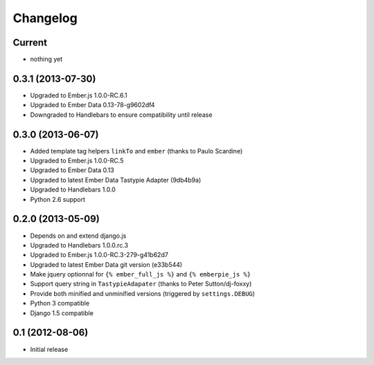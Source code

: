 Changelog
=========

Current
-------

- nothing yet


0.3.1 (2013-07-30)
------------------

- Upgraded to Ember.js 1.0.0-RC.6.1
- Upgraded to Ember Data 0.13-78-g9602df4
- Downgraded to Handlebars to ensure compatibility until release


0.3.0 (2013-06-07)
------------------

- Added template tag helpers ``linkTo`` and ``ember`` (thanks to Paulo Scardine)
- Upgraded to Ember.js 1.0.0-RC.5
- Upgraded to Ember Data 0.13
- Upgraded to latest Ember Data Tastypie Adapter (9db4b9a)
- Upgraded to Handlebars 1.0.0
- Python 2.6 support


0.2.0 (2013-05-09)
------------------

- Depends on and extend django.js
- Upgraded to Handlebars 1.0.0.rc.3
- Upgraded to Ember.js 1.0.0-RC.3-279-g41b62d7
- Upgraded to latest Ember Data git version (e33b544)
- Make jquery optionnal for ``{% ember_full_js %}`` and ``{% emberpie_js %}``
- Support query string in ``TastypieAdapater`` (thanks to Peter Sutton/dj-foxxy)
- Provide both minified and unminified versions (triggered by ``settings.DEBUG``)
- Python 3 compatible
- Django 1.5 compatible


0.1 (2012-08-06)
----------------

- Initial release
